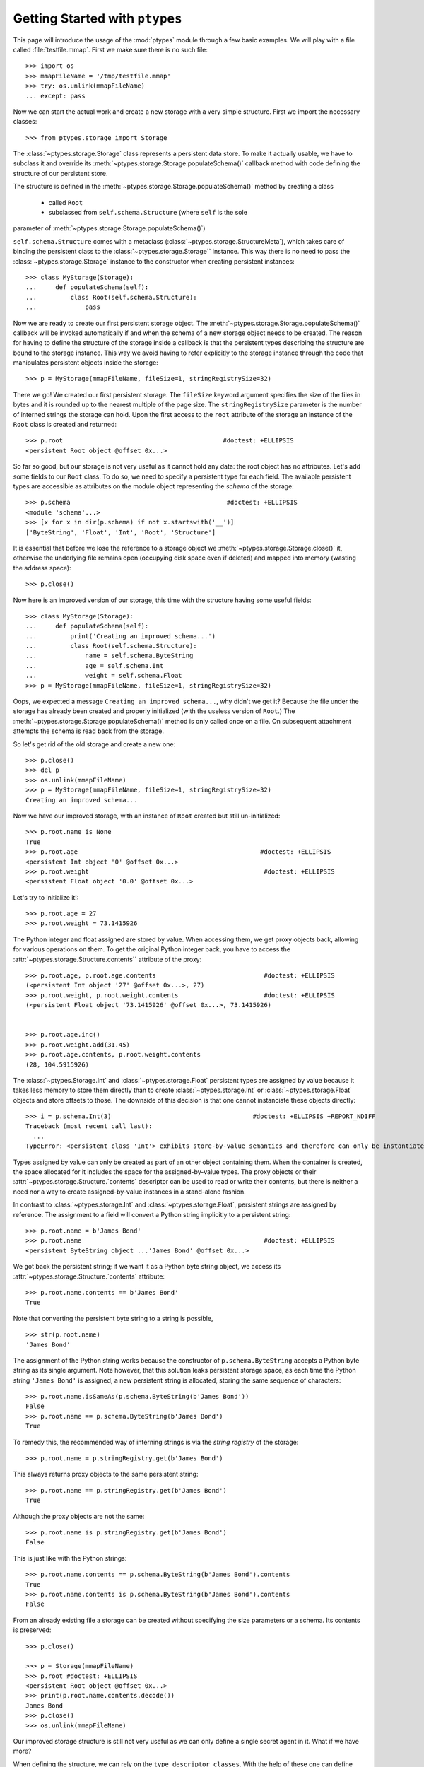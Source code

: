 ===============================
Getting Started with ``ptypes``
===============================

This page will introduce the usage of the :mod:`ptypes` module through a few basic examples.
We will play with a file called :file:`testfile.mmap`.
First we make sure there is no such file::

      >>> import os
      >>> mmapFileName = '/tmp/testfile.mmap'
      >>> try: os.unlink(mmapFileName)
      ... except: pass

Now we can start the actual work and create a new storage with a very simple structure.
First we import the necessary classes::

   >>> from ptypes.storage import Storage

The :class:`~ptypes.storage.Storage` class represents a persistent data store.
To make it actually usable, we have to subclass it and override its
:meth:`~ptypes.storage.Storage.populateSchema()` callback method with code
defining the structure of our persistent store.

The structure is defined in the
:meth:`~ptypes.storage.Storage.populateSchema()` method by creating a class

 * called ``Root`` 
 * subclassed from ``self.schema.Structure`` (where ``self`` is the sole
parameter of :meth:`~ptypes.storage.Storage.populateSchema()`)

``self.schema.Structure`` comes with a metaclass (:class:`~ptypes.storage.StructureMeta`),
which takes care of binding the persistent class to the
:class:`~ptypes.storage.Storage`` instance.
This way there is no need to pass the :class:`~ptypes.storage.Storage` instance
to the constructor when creating persistent instances::

      >>> class MyStorage(Storage):
      ...     def populateSchema(self):
      ...         class Root(self.schema.Structure):
      ...             pass

Now we are ready to create our first persistent storage object.
The :meth:`~ptypes.storage.Storage.populateSchema()` callback will be invoked
automatically if and when the schema of a new storage object needs to be
created. The reason for having to define the structure of the storage inside a
callback is that the persistent types describing the structure are bound to the
storage instance.
This way we avoid having to refer explicitly to the storage instance through
the code that manipulates persistent objects inside the storage::

      >>> p = MyStorage(mmapFileName, fileSize=1, stringRegistrySize=32)

There we go! We created our first persistent storage. The ``fileSize`` keyword
argument specifies the size of the files in bytes and it is rounded up to the
nearest multiple of the page size.
The ``stringRegistrySize`` parameter is the number of interned strings the
storage can hold.  Upon the first access to the ``root`` attribute of the
storage an instance of the ``Root`` class is created and returned::

      >>> p.root                                           #doctest: +ELLIPSIS
      <persistent Root object @offset 0x...>

So far so good, but our storage is not very useful as it cannot hold any data:
the root object has no attributes.
Let's add some fields to our ``Root`` class.
To do so, we need to specify a persistent type for each field.  The available
persistent types are accessible as attributes on the module object representing
the *schema* of the storage::

      >>> p.schema                                          #doctest: +ELLIPSIS
      <module 'schema'...>
      >>> [x for x in dir(p.schema) if not x.startswith('__')]
      ['ByteString', 'Float', 'Int', 'Root', 'Structure']

It is essential that before we lose the reference to a storage object we
:meth:`~ptypes.storage.Storage.close()` it, otherwise the underlying file
remains open (occupying disk space even if deleted) and mapped into memory
(wasting the address space)::

      >>> p.close()

Now here is an improved version of our storage, this time with the structure
having some useful fields::

      >>> class MyStorage(Storage):
      ...     def populateSchema(self):
      ...         print('Creating an improved schema...')
      ...         class Root(self.schema.Structure):
      ...             name = self.schema.ByteString
      ...             age = self.schema.Int
      ...             weight = self.schema.Float
      >>> p = MyStorage(mmapFileName, fileSize=1, stringRegistrySize=32)

Oops, we expected a message ``Creating an improved schema...``, why didn't we
get it? Because the file under the storage has already been created and
properly initialized (with the useless version of ``Root``.)
The :meth:`~ptypes.storage.Storage.populateSchema()` method is only called once
on a file.
On subsequent attachment attempts the schema is read back from the storage.

So let's get rid of the old storage and create a new one::

      >>> p.close()
      >>> del p
      >>> os.unlink(mmapFileName)
      >>> p = MyStorage(mmapFileName, fileSize=1, stringRegistrySize=32)
      Creating an improved schema...

Now we have our improved storage, with an instance of ``Root`` created but
still un-initialized::

      >>> p.root.name is None
      True
      >>> p.root.age                                                 #doctest: +ELLIPSIS
      <persistent Int object '0' @offset 0x...>
      >>> p.root.weight                                               #doctest: +ELLIPSIS
      <persistent Float object '0.0' @offset 0x...>
 
Let's try to initialize it!::

      >>> p.root.age = 27
      >>> p.root.weight = 73.1415926

The Python integer and float assigned are stored by value. When accessing them, we get
proxy objects back, allowing for various operations on them.
To get the original Python integer back, you have to access the
:attr:`~ptypes.storage.Structure.contents`` attribute of the proxy::

      >>> p.root.age, p.root.age.contents                             #doctest: +ELLIPSIS
      (<persistent Int object '27' @offset 0x...>, 27)
      >>> p.root.weight, p.root.weight.contents                       #doctest: +ELLIPSIS
      (<persistent Float object '73.1415926' @offset 0x...>, 73.1415926)


      >>> p.root.age.inc()
      >>> p.root.weight.add(31.45)
      >>> p.root.age.contents, p.root.weight.contents
      (28, 104.5915926)
 
The :class:`~ptypes.Storage.Int` and :class:`~ptypes.storage.Float` persistent
types are assigned by value because it takes less memory to store them directly
than to create :class:`~ptypes.storage.Int` or :class:`~ptypes.storage.Float`
objects and store offsets to those.
The downside of this decision is that one cannot instanciate these objects
directly::

      >>> i = p.schema.Int(3)                                      #doctest: +ELLIPSIS +REPORT_NDIFF
      Traceback (most recent call last):
        ...
      TypeError: <persistent class 'Int'> exhibits store-by-value semantics and therefore can only be instantiated inside a container (e.g. in Structure)

Types assigned by value can only be created as part of an other object containing them.
When the container is created, the space allocated for it includes the space for the 
assigned-by-value types. The proxy objects or their
:attr:`~ptypes.storage.Structure.`contents` descriptor can be used to read or
write their contents, but there is neither a need nor a way to create
assigned-by-value instances in a stand-alone fashion.

In contrast to :class:`~ptypes.storage.Int` and :class:`~ptypes.storage.Float`,
persistent strings are assigned by reference.
The assignment to a field will convert a Python string implicitly to a persistent string::

      >>> p.root.name = b'James Bond'
      >>> p.root.name                                                 #doctest: +ELLIPSIS
      <persistent ByteString object ...'James Bond' @offset 0x...>

We got back the persistent string; if we want it as a Python byte string object, we
access its :attr:`~ptypes.storage.Structure.`contents` attribute::

      >>> p.root.name.contents == b'James Bond'
      True

Note that converting the persistent byte string to a string is possible, ::

      >>> str(p.root.name)
      'James Bond'

The assignment of the Python string works because the constructor of
``p.schema.ByteString`` accepts a Python byte string as its single argument.
Note however, that this solution leaks persistent storage space, as each time
the Python string ``'James Bond'`` is  assigned,
a new persistent string is allocated, storing the same sequence of characters::

      >>> p.root.name.isSameAs(p.schema.ByteString(b'James Bond'))
      False
      >>> p.root.name == p.schema.ByteString(b'James Bond')
      True

To remedy this, the recommended way of interning strings is via the *string
registry* of the storage::

      >>> p.root.name = p.stringRegistry.get(b'James Bond')

This always returns proxy objects to the same persistent string::

      >>> p.root.name == p.stringRegistry.get(b'James Bond')
      True

Although the proxy objects are not the same::

      >>> p.root.name is p.stringRegistry.get(b'James Bond')
      False

This is just like with the Python strings::

      >>> p.root.name.contents == p.schema.ByteString(b'James Bond').contents
      True
      >>> p.root.name.contents is p.schema.ByteString(b'James Bond').contents
      False

From an already existing file a storage can be created without specifying the
size parameters or a schema. Its contents is preserved::

      >>> p.close()

      >>> p = Storage(mmapFileName)
      >>> p.root #doctest: +ELLIPSIS
      <persistent Root object @offset 0x...>
      >>> print(p.root.name.contents.decode())
      James Bond
      >>> p.close()
      >>> os.unlink(mmapFileName)

Our improved storage structure is still not very useful as we can only define a single
secret agent in it. What if we have more?

When defining the structure, we can rely on the ``type descriptor classes``. With the help of
these one can define persistent types parameterized with already existing persistent types.
The most notable type descriptors are Dict and List.
To define a parameterized persistent type, one instantiates a type descriptor supplying the
desired name of the new persistent type. The parameters of the type have to be specified
using the item access operator, which records the parameters and returns the type descriptor
instance. The instance is then passed in to the
:meth:`~ptypes.storage.Storage.define()` method of the :class:`~ptypes.storage.Storage`,
which will actually create the new persistent type. Let's see this through an example::

      >>> from ptypes.storage import Dict, List
      >>> class MyStorage(Storage):
      ...
      ...     def populateSchema(self):
      ...
      ...         class Agent(self.schema.Structure):
      ...             name = self.schema.ByteString
      ...             age = self.schema.Int
      ...             weight = self.schema.Float
      ...
      ...         self.define(List('ListOfAgents')[Agent])
      ...         self.define(Dict('AgentsByName')[self.schema.ByteString, Agent])
      ...
      ...         class Root(self.schema.Structure):
      ...             agents = self.schema.ListOfAgents
      ...             agentsByName = self.schema.AgentsByName

      >>> p = MyStorage(mmapFileName, fileSize=1, stringRegistrySize=32)

Before we access the persistent list or dict, we need to create them::

      >>> p.root.agents = p.schema.ListOfAgents()
      >>> p.root.agentsByName = p.schema.AgentsByName(size=13)

Now we can store at least 13 agents by their names and ages (the actual limits
may be higher).
Note that while the root object was created automatically on the first access to ``p.root``,
all other :class:`~ptypes.storage.Structure` instances have to be created
explicitly. Specifying keyword arguments as constructor parameters allows for
the immediate initialization of the fields of the structure::

      >>> for agentName, age in ((b"Felix Leiter", 31), (b"Miss Moneypenny", 23), (b"Bill Tanner",57)):
      ...     agent = p.schema.Agent(name=p.stringRegistry.get(agentName), age=age )
      ...     p.root.agents.append(agent)
      ...     p.root.agentsByName[agent.name] = agent
      >>> for agent in p.root.agents:
      ...     print(agent.name)
      Felix Leiter
      Miss Moneypenny
      Bill Tanner

Note that in the ``print`` statements above the persistent string got implicitly converted
to a Python string via ``str()``. When the persistent string is the return value of an
expression typed in at the interpreter prompt, ``repr()`` is invoked; that is why you
got different representations of persistent strings in the previous examples.

The persistent Dicts support :meth:`~ptypes.storage.Dict.iteritems()`,
:meth:`~ptypes.storage.Dict.iterkeys()` and :meth:`~ptypes.storage.Dict.itervalues()`::

      >>> print('\n'.join(sorted(["{} {}".format(key, value) for key, value in p.root.agentsByName.iteritems()])))                           #doctest: +ELLIPSIS
      Bill Tanner <persistent Agent object @offset 0x...>
      Felix Leiter <persistent Agent object @offset 0x...>
      Miss Moneypenny <persistent Agent object @offset 0x...>
      >>> sorted([key.contents for key in p.root.agentsByName.iterkeys()]) == \
      ... [b'Bill Tanner', b'Felix Leiter', b'Miss Moneypenny']
      True
      >>> sorted([agent.name.contents for agent in p.root.agentsByName.itervalues()]) == \
      ... [b'Bill Tanner', b'Felix Leiter', b'Miss Moneypenny']
      True

For persistent sets only :meth:`~ptypes.storage.Set.iterkeys()` is supported::

      >>> for _ in p.stringRegistry.itervalues(): pass                    #doctest: +ELLIPSIS
      Traceback (most recent call last):
      ...
      TypeError: Cannot iterate over the values: no value class is defined. (Is this not a Set?)
      >>> for _ in p.stringRegistry.iteritems(): pass                    #doctest: +ELLIPSIS
      Traceback (most recent call last):
      ...
      TypeError: Cannot iterate over the items: no value class is defined. (Is this not a Set?)

The dictionary accepts non-persistent keys to look up values, as long as it was
defined with a key class that accpets the non-persistent key as its sole
constructor argument::

      >>> p.root.agentsByName[b"Miss Moneypenny"].weight = 57.3                #doctest: +ELLIPSIS
      >>> for agent in p.root.agents:
      ...     print(agent.weight.contents)
      0.0
      57.3
      0.0

Now let's finish with this storage and create a new one to demonstrate how Dict
and List work with types assigned by value::

      >>> p.close()                                                             #doctest: +ELLIPSIS
      Traceback (most recent call last):
      ...
      ValueError: Cannot close <MyStorage '...'> - some proxies are still around: <persistent Agent object @offset 0x...>

Ooops... Indeed, the ``key``, ``value`` and ``agent`` references from the
previous examples are still around, and if we closed the storage (which unmaps
the underlying file), the pointers into the mapped memory area in these proxy
objects would become invalid. Trying to use these objects with the dangling
pointers would cause segmentation faults.
Therefore, all the references to proxy objects belonging to the storage (except
the reference of the storage object to the root, in our example ``p.root``)
must be deleted before closing the storage::

      >>> key = value = agent = None
      >>> p.close()

Accessing the root property after closing the storage or trying to close it
again will raise a ValueError exception::

      >>> p.root                                               #doctest: +ELLIPSIS
      Traceback (most recent call last):
       ...
      ValueError: Storage ... is closed.

      >>> p.close()                                                #doctest: +ELLIPSIS
      Traceback (most recent call last):
       ...
      ValueError: Storage ... is closed.
      >>> os.unlink(mmapFileName)

Now we really can continue and demonstrate that the
:class:`~ptypes.storage.Dict` and :class:`~ptypes.storage.List` type
descriptors work just as well with types assigned by value::

      >>> class MyStorage(Storage):
      ...     def populateSchema(self):
      ...         self.define(List('ListOfInts' )[self.schema.Int ])
      ...         self.define(List('ListOfFloats')[self.schema.Float])
      ...
      ...         class Root(self.schema.Structure):
      ...             uints = self.schema.ListOfInts
      ...             floats = self.schema.ListOfFloats
      >>> p = MyStorage(mmapFileName, fileSize=1, stringRegistrySize=32)      #doctest: +ELLIPSIS
      >>> p.root.uints = p.schema.ListOfInts()
      >>> p.root.floats = p.schema.ListOfFloats()
      >>> from random import seed, random
      >>> seed(13)
      >>> for i in range(10):
      ...    p.root.uints.append(i)
      ...    p.root.floats.append(random())
      >>> for i in p.root.uints:
      ...      print(i.contents)
      0
      1
      2
      3
      4
      5
      6
      7
      8
      9
      >>> for f in p.root.floats:                           #doctest: +ELLIPSIS
      ...      print(f.contents)
      0.25900849171...
      0.68525799296...
      0.68408191801...
      0.8493361613...
      0.18572417387...
      0.23055860896...
      0.14715991816...
      0.22516293556...
      0.73402360221...
      0.1302130227...
      >>> del i, f
      >>> p.close()
      >>> os.unlink(mmapFileName)

      >>> class MyStorage(Storage):
      ...     def populateSchema(self):
      ...         self.define(Dict('MyType')[self.schema.Int, self.schema.ByteString])
      ...
      ...         class Root(self.schema.Structure):
      ...             myType = self.schema.MyType
      >>> p = MyStorage(mmapFileName, fileSize=1, stringRegistrySize=32)      #doctest: +ELLIPSIS  +REPORT_NDIFF
      >>> os.unlink(mmapFileName)

If you pass in the wrong number of type arguments to a type descriptor, you
will get a :exc:`ValueError` exception::

      >>> class MyStorage(Storage):
      ...     def populateSchema(self):
      ...         self.define(Dict('BadType')[1, 2, 3])
      ...         class Root(self.schema.Structure):
      ...             pass
      >>> p = MyStorage(mmapFileName, 1, 32)                                  #doctest: +ELLIPSIS
      Traceback (most recent call last):
         ...
      TypeError: Type BadType must have at most 2 parameter(s), found (1, 2, 3)

      >>> os.unlink(mmapFileName)
      >>> class MyStorage(Storage):
      ...     def populateSchema(self):
      ...         self.define(Dict('BadType')[None, None])
      ...         class Root(self.schema.Structure):
      ...             pass
      >>> p = MyStorage(mmapFileName, 1, 32) #doctest: +ELLIPSIS
      Traceback (most recent call last):
         ...
      TypeError: The type parameter specifying the type of keys cannot be None

If you pass in ``None`` as the value class to a :class:`~ptypes.storage.Dict`,
you get set-like behaviour.
For convenience, :class:`~ptypes.storage.Set` is defined exactly that way.
The below example also demonstrates that :meth:`~ptypes.storage.Storage.define()`
returns the defined type instance, so you can use it in subsequent type
definitions::

      >>> os.unlink(mmapFileName)
      >>> from ptypes.storage import Set
      >>> class MyStorage(Storage):
      ...     def populateSchema(self):
      ...         stringSet1 = self.define(Dict('ThisIsInFactASet')[self.schema.ByteString, None])
      ...         stringSet2 = self.define(Set('ThisIsAnotherSet')[self.schema.ByteString])
      ...         class Root(self.schema.Structure):
      ...             strings1 = stringSet1
      ...             strings2 = stringSet2
      >>> p = MyStorage(mmapFileName, 1, 32)                      
      >>> p.root.strings1 = p.schema.ThisIsInFactASet(13)
      >>> s1 = p.root.strings1.get(b'abc\x00def')
      >>> s1                                                #doctest: +ELLIPSIS
      <persistent ByteString object 'abc...def' @offset 0x...>

      Note that in the above between 'abc' and 'def' the null 
      character is displayed according to the encoding of your terminal

      >>> s1.contents == b'abc\x00def'
      True

Note that type definitions are not interchangable, even if they come from the same type
descriptor with the same parameters::

      >>> p.root.strings2 = p.schema.ThisIsInFactASet(13)
      Traceback (most recent call last):
         ...
      TypeError: Expected <persistent class 'ThisIsAnotherSet'>, found <persistent class 'ThisIsInFactASet'>
      >>> del s1
      >>> p.close()
      >>> os.unlink(mmapFileName)

The :meth:`~ptypes.storage.Storage.define()` method will complain if you try to
pass in some garbage::

      >>> class MyStorage(Storage):
      ...     def populateSchema(self):
      ...         self.define( 'foo' )
      >>> p = MyStorage(mmapFileName, 1, 32) #doctest: +ELLIPSIS
      Traceback (most recent call last):
         ...
      TypeError: Don't know how to define 'foo'

      >>> os.unlink(mmapFileName)

.. more-on-persistent-structures:

More on persistent structures
---------------------------------

      >>> class MyStorage(Storage):
      ...     def populateSchema(self):
      ...         class Base(self.schema.Structure):
      ...             name = self.schema.ByteString
      ...             def foo(self): return 314
      ...             age = self.schema.Int
      ...         class Root(Base):
      ...             name = self.schema.ByteString
      ...             weight = self.schema.Float

      >>> p = MyStorage(mmapFileName, fileSize=1, stringRegistrySize=32)

      >>> p.root.name is None
      True
      >>> p.root.age                                                 #doctest: +ELLIPSIS
      <persistent Int object '0' @offset 0x...>
      >>> p.root.weight                                               #doctest: +ELLIPSIS
      <persistent Float object '0.0' @offset 0x...>
      >>> p.root.foo()
      314

      >>> p.close()
      >>> p = MyStorage(mmapFileName)
      >>> p.root.foo()
      314
      >>> p.close()
      >>> os.unlink(mmapFileName)

      >>> class MyStorage(Storage):
      ...     def populateSchema(self):
      ...         class Base(self.schema.Structure):
      ...             name = self.schema.ByteString
      ...             age = self.schema.Int
      ...         class Root(Base):
      ...             name = self.schema.ByteString
      ...             weight = self.schema.Float
      ...             age = self.schema.Float

      >>> p = MyStorage(mmapFileName, fileSize=1, stringRegistrySize=32)
      >>> os.unlink(mmapFileName)
 
      >>> class MyStorage(Storage):
      ...     def populateSchema(self):
      ...         class Base(self.schema.Structure):
      ...             name = self.schema.ByteString
      ...             age = self.schema.Int
      ...         class Root(Base):
      ...             name = self.schema.ByteString
      ...             weight = self.schema.Float
      ...             age = self.schema.Float

      >>> p = MyStorage(mmapFileName, fileSize=1, stringRegistrySize=32)
      >>> os.unlink(mmapFileName)

That's it for getting started!
